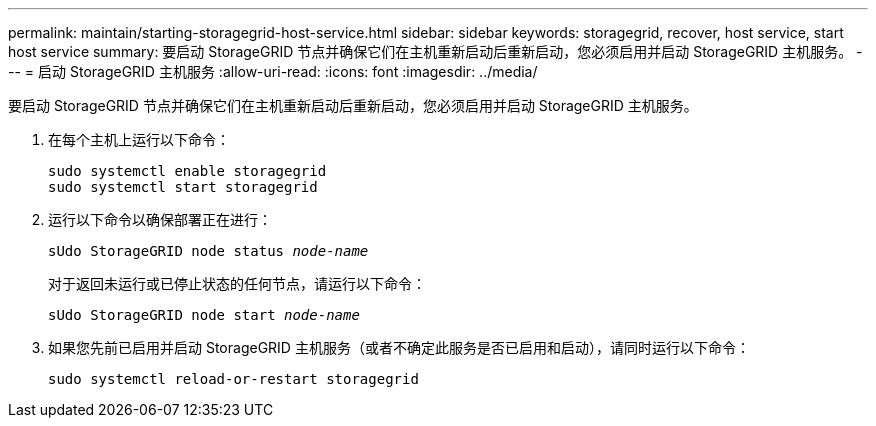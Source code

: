 ---
permalink: maintain/starting-storagegrid-host-service.html 
sidebar: sidebar 
keywords: storagegrid, recover, host service, start host service 
summary: 要启动 StorageGRID 节点并确保它们在主机重新启动后重新启动，您必须启用并启动 StorageGRID 主机服务。 
---
= 启动 StorageGRID 主机服务
:allow-uri-read: 
:icons: font
:imagesdir: ../media/


[role="lead"]
要启动 StorageGRID 节点并确保它们在主机重新启动后重新启动，您必须启用并启动 StorageGRID 主机服务。

. 在每个主机上运行以下命令：
+
[listing]
----
sudo systemctl enable storagegrid
sudo systemctl start storagegrid
----
. 运行以下命令以确保部署正在进行：
+
`sUdo StorageGRID node status _node-name_`

+
对于返回未运行或已停止状态的任何节点，请运行以下命令：

+
`sUdo StorageGRID node start _node-name_`

. 如果您先前已启用并启动 StorageGRID 主机服务（或者不确定此服务是否已启用和启动），请同时运行以下命令：
+
[listing]
----
sudo systemctl reload-or-restart storagegrid
----

